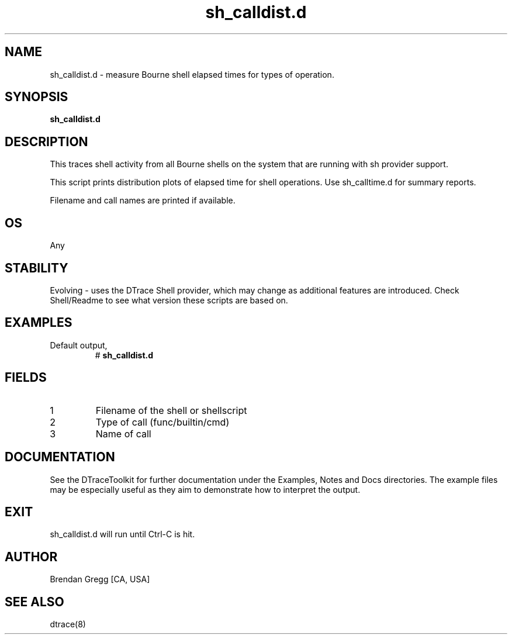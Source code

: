 .TH sh_calldist.d 8   "$Date:: 2007-10-03 #$" "USER COMMANDS"
.SH NAME
sh_calldist.d - measure Bourne shell elapsed times for types of operation.
.SH SYNOPSIS
.B sh_calldist.d

.SH DESCRIPTION
This traces shell activity from all Bourne shells on the system that are
running with sh provider support.

This script prints distribution plots of elapsed time for shell
operations. Use sh_calltime.d for summary reports.

Filename and call names are printed if available.
.SH OS
Any
.SH STABILITY
Evolving - uses the DTrace Shell provider, which may change 
as additional features are introduced. Check Shell/Readme
to see what version these scripts are based on.
.SH EXAMPLES
.TP
Default output,
# 
.B sh_calldist.d
.PP
.SH FIELDS
.TP
1
Filename of the shell or shellscript
.TP
2
Type of call (func/builtin/cmd)
.TP
3
Name of call
.PP
.SH DOCUMENTATION
See the DTraceToolkit for further documentation under the 
Examples, Notes and Docs directories. The example files may be
especially useful as they aim to demonstrate how to interpret
the output.
.SH EXIT
sh_calldist.d will run until Ctrl-C is hit.
.SH AUTHOR
Brendan Gregg
[CA, USA]
.SH SEE ALSO
dtrace(8)
